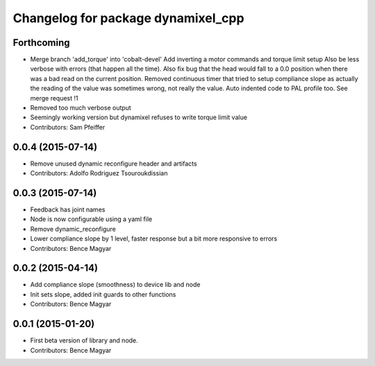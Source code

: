 ^^^^^^^^^^^^^^^^^^^^^^^^^^^^^^^^^^^
Changelog for package dynamixel_cpp
^^^^^^^^^^^^^^^^^^^^^^^^^^^^^^^^^^^

Forthcoming
-----------
* Merge branch 'add_torque' into 'cobalt-devel'
  Add inverting a motor commands and torque limit setup
  Also be less verbose with errors (that happen all the time).
  Also fix bug that the head would fall to a 0.0 position when there was a bad read on the current position.
  Removed continuous timer that tried to setup compliance slope as actually the reading of the value was sometimes wrong, not really the value.
  Auto indented code to PAL profile too.
  See merge request !1
* Removed too much verbose output
* Seemingly working version but dynamixel refuses to write torque limit value
* Contributors: Sam Pfeiffer

0.0.4 (2015-07-14)
------------------
* Remove unused dynamic reconfigure header and artifacts
* Contributors: Adolfo Rodriguez Tsouroukdissian

0.0.3 (2015-07-14)
------------------
* Feedback has joint names
* Node is now configurable using a yaml file
* Remove dynamic_reconfigure
* Lower compliance slope by 1 level, faster response but a bit more responsive to errors
* Contributors: Bence Magyar

0.0.2 (2015-04-14)
------------------
* Add compliance slope (smoothness) to device lib and node
* Init sets slope, added init guards to other functions
* Contributors: Bence Magyar

0.0.1 (2015-01-20)
------------------
* First beta version of library and node.
* Contributors: Bence Magyar
